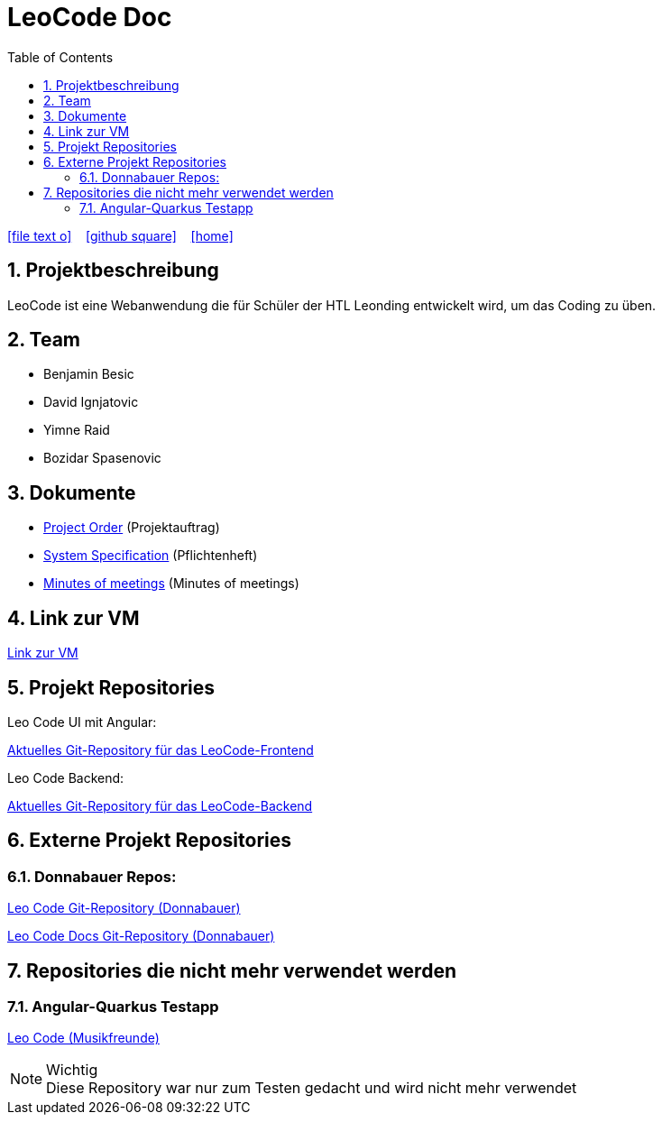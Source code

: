 = LeoCode Doc
:icons: font
:sectnums:
:toc: left
:iconfont-cdn: path/to/fontawesome.css

ifdef::backend-html5[]
icon:file-text-o[link=https://raw.githubusercontent.com/htl-leonding-project/leo-code/master/asciidocs/index.adoc]  ‏ ‏ ‎
icon:github-square[link=https://github.com/htl-leonding-project/leo-code]  ‏ ‏ ‎
icon:home[link=https://htl-leonding-project.github.io/leo-code/]  ‏ ‏ ‎
endif::backend-html5[]

== Projektbeschreibung

LeoCode ist eine Webanwendung die für Schüler der HTL Leonding entwickelt wird, um das Coding zu üben.

== Team

* Benjamin Besic
* David Ignjatovic
* Yimne Raid
* Bozidar Spasenovic

== Dokumente

* <<project-order.adoc#, Project Order>> (Projektauftrag)
* <<system-specification.adoc#, System Specification>> (Pflichtenheft)
* <<minutes-of-meeting.adoc#, Minutes of meetings>> (Minutes of meetings)

== Link zur VM
link:http://vm147.htl-leonding.ac.at[Link zur VM]

== Projekt Repositories

Leo Code UI mit Angular:

link:https://github.com/Musikfreunde/leo-code-frontend[Aktuelles Git-Repository für das LeoCode-Frontend]

Leo Code Backend:

link:https://github.com/Musikfreunde/LeoCode[Aktuelles Git-Repository für das LeoCode-Backend]

== Externe Projekt Repositories

=== Donnabauer Repos:

link:https://github.com/donnabauerc/LeoCode[Leo Code Git-Repository (Donnabauer)]

link:https://github.com/donnabauerc/LeoCodeDocs[Leo Code Docs Git-Repository (Donnabauer)]

== Repositories die nicht mehr verwendet werden

=== Angular-Quarkus Testapp

link:https://github.com/Musikfreunde/leo-code-simple-button-test[Leo Code (Musikfreunde)]


.Wichtig
NOTE: Diese Repository war nur zum Testen gedacht und wird nicht mehr verwendet
